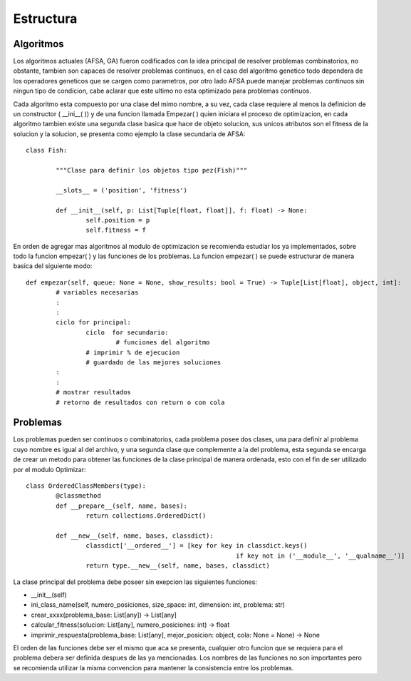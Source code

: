 Estructura
==========

Algoritmos
----------

Los algoritmos actuales (AFSA, GA) fueron codificados con la idea principal de resolver
problemas combinatorios, no obstante, tambien son capaces de resolver problemas continuos,
en el caso del algoritmo genetico todo dependera de los operadores geneticos que se cargen
como parametros, por otro lado AFSA puede manejar problemas continuos sin ningun tipo de
condicion, cabe aclarar que este ultimo no esta optimizado para problemas continuos.

Cada algoritmo esta compuesto por una clase del mimo nombre, a su vez, cada clase requiere al menos
la definicion de un constructor ( __ini__( )) y de una funcion llamada Empezar( ) quien iniciara
el proceso de optimizacion, en cada algoritmo tambien existe una segunda clase basica que hace
de objeto solucion, sus unicos atributos son el fitness de la solucion y la solucion, se presenta
como ejemplo la clase secundaria de AFSA::
	
	class Fish:
		
		"""Clase para definir los objetos tipo pez(Fish)"""
		
		__slots__ = ('position', 'fitness')
		
		def __init__(self, p: List[Tuple[float, float]], f: float) -> None:
			self.position = p
			self.fitness = f

En orden de agregar mas algoritmos al modulo de optimizacion se recomienda estudiar los ya implementados,
sobre todo la funcion empezar( ) y las funciones de los problemas. La funcion empezar( ) se puede
estructurar de manera basica del siguiente modo::
	
	def empezar(self, queue: None = None, show_results: bool = True) -> Tuple[List[float], object, int]:
		# variables necesarias
		:
		:
		ciclo for principal:
			ciclo  for secundario:
				# funciones del algoritmo
			# imprimir % de ejecucion
			# guardado de las mejores soluciones
		:
		:
		# mostrar resultados
		# retorno de resultados con return o con cola
	

Problemas
---------

Los problemas pueden ser continuos o combinatorios, cada problema posee dos clases,
una para definir al problema cuyo nombre es igual al del archivo, y una segunda clase
que complemente a la del problema, esta segunda se encarga de crear un metodo para obtener
las funciones de la clase principal de manera ordenada, esto con el fin de ser utilizado
por el modulo Optimizar::
	
	class OrderedClassMembers(type):
		@classmethod
		def __prepare__(self, name, bases):
			return collections.OrderedDict()
		
		def __new__(self, name, bases, classdict):
			classdict['__ordered__'] = [key for key in classdict.keys()
								if key not in ('__module__', '__qualname__')]
			return type.__new__(self, name, bases, classdict)

La clase principal del problema debe poseer sin exepcion las siguientes funciones:

* __init__(self)
* ini_class_name(self, numero_posiciones, size_space: int, dimension: int, problema: str)
* crear_xxxx(problema_base: List[any]) -> List[any]
* calcular_fitness(solucion: List[any], numero_posiciones: int) -> float
* imprimir_respuesta(problema_base: List[any], mejor_posicion: object, cola: None = None) -> None

El orden de las funciones debe ser el mismo que aca se presenta, cualquier otro funcion que se requiera
para el problema debera ser definida despues de las ya mencionadas. Los nombres de las funciones no son importantes
pero se recomienda utilizar la misma convencion para mantener la consistencia entre los problemas.